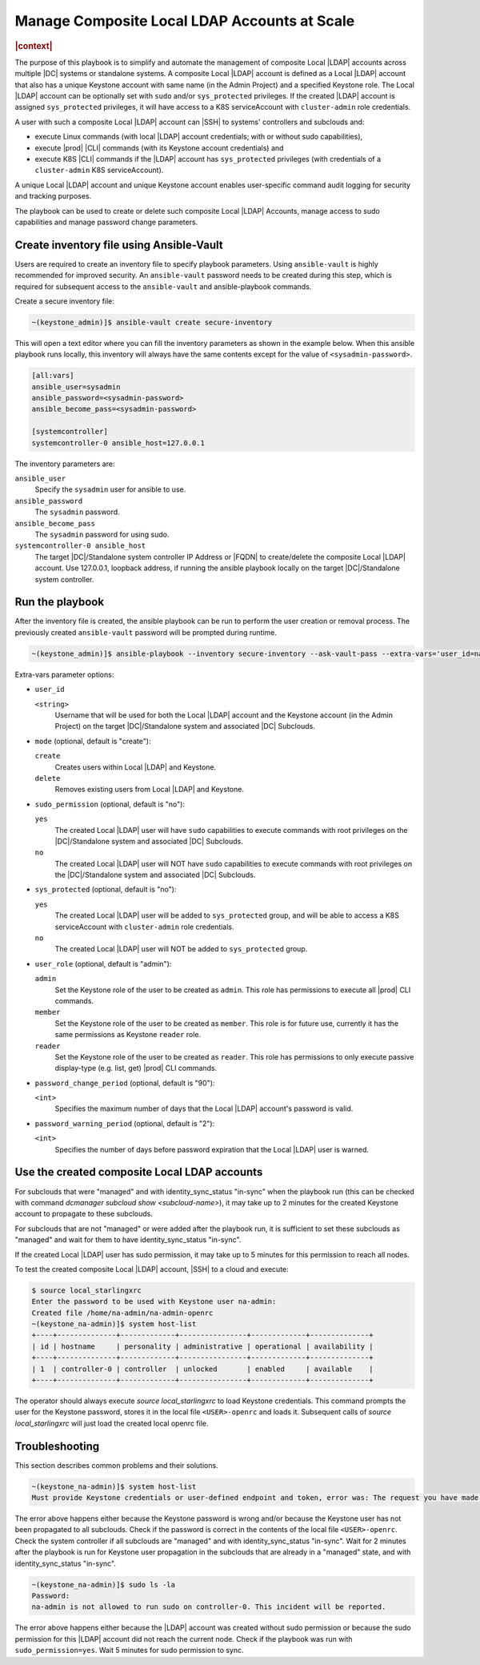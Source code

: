 .. _manage-local-ldap-39fe3a85a528:

=============================================
Manage Composite Local LDAP Accounts at Scale
=============================================

.. rubric:: |context|

The purpose of this playbook is to simplify and automate the management of
composite Local |LDAP| accounts across multiple |DC| systems or standalone
systems. A composite Local |LDAP| account is defined as a Local |LDAP| account
that also has a unique Keystone account with same name (in the Admin Project)
and a specified Keystone role. The Local |LDAP| account can be optionally set
with ``sudo`` and/or ``sys_protected`` privileges. If the created |LDAP| account
is assigned ``sys_protected`` privileges, it will have access to a K8S
serviceAccount with ``cluster-admin`` role credentials.

A user with such a composite Local |LDAP| account can |SSH| to systems'
controllers and subclouds and:

-   execute Linux commands (with local |LDAP| account credentials; with or
    without sudo capabilities),

-   execute |prod| |CLI| commands (with its Keystone account credentials) and

-   execute K8S |CLI| commands if the |LDAP| account has ``sys_protected``
    privileges (with credentials of a ``cluster-admin`` K8S serviceAccount).

A unique Local |LDAP| account and unique Keystone account enables user-specific
command audit logging for security and tracking purposes.

The playbook can be used to create or delete such composite Local |LDAP|
Accounts, manage access to sudo capabilities and manage password change
parameters.


-----------------------------------------
Create inventory file using Ansible-Vault
-----------------------------------------

Users are required to create an inventory file to specify playbook parameters.
Using ``ansible-vault`` is highly recommended for improved security. An
``ansible-vault`` password needs to be created during this step, which is required
for subsequent access to the ``ansible-vault`` and ansible-playbook commands.

Create a secure inventory file:

.. code-block:: none

    ~(keystone_admin)]$ ansible-vault create secure-inventory

This will open a text editor where you can fill the inventory parameters as
shown in the example below. When this ansible playbook runs locally, this
inventory will always have the same contents except for the value of
``<sysadmin-password>``.

.. code-block:: none

    [all:vars]
    ansible_user=sysadmin
    ansible_password=<sysadmin-password>
    ansible_become_pass=<sysadmin-password>

    [systemcontroller]
    systemcontroller-0 ansible_host=127.0.0.1

The inventory parameters are:

``ansible_user``
    Specify the ``sysadmin`` user for ansible to use.

``ansible_password``
    The ``sysadmin`` password.

``ansible_become_pass``
    The ``sysadmin`` password for using sudo.

``systemcontroller-0 ansible_host``
    The target |DC|/Standalone system controller IP Address or |FQDN| to
    create/delete the composite Local |LDAP| account.  Use 127.0.0.1, loopback
    address, if running the ansible playbook locally on the target
    |DC|/Standalone system controller.


----------------
Run the playbook
----------------

After the inventory file is created, the ansible playbook can be run to perform
the user creation or removal process. The previously created ``ansible-vault``
password will be prompted during runtime.

.. code-block:: none

    ~(keystone_admin)]$ ansible-playbook --inventory secure-inventory --ask-vault-pass --extra-vars='user_id=na-admin mode=create' /usr/share/ansible/stx-ansible/playbooks/manage_local_ldap_account.yml

Extra-vars parameter options:

-   ``user_id``

    ``<string>``
        Username that will be used for both the Local |LDAP| account and the
        Keystone account (in the Admin Project) on the target |DC|/Standalone
        system and associated |DC| Subclouds.

-   ``mode`` (optional, default is "create"):

    ``create``
        Creates users within Local |LDAP| and Keystone.

    ``delete``
        Removes existing users from Local |LDAP| and Keystone.

-   ``sudo_permission`` (optional, default is "no"):

    ``yes``
        The created Local |LDAP| user will have ``sudo`` capabilities to
        execute commands with root privileges on the |DC|/Standalone system and
        associated |DC| Subclouds.

    ``no``
        The created Local |LDAP| user will NOT have ``sudo`` capabilities to
        execute commands with root privileges on the |DC|/Standalone system and
        associated |DC| Subclouds.

-   ``sys_protected`` (optional, default is "no"):

    ``yes``
        The created Local |LDAP| user will be added to ``sys_protected`` group,
        and will be able to access a K8S serviceAccount with ``cluster-admin``
        role credentials.

    ``no``
        The created Local |LDAP| user will NOT be added to ``sys_protected``
        group.

-   ``user_role`` (optional, default is "admin"):

    ``admin``
        Set the Keystone role of the user to be created as ``admin``.
        This role has permissions to execute all |prod| CLI commands.

    ``member``
        Set the Keystone role of the user to be created as ``member``.
        This role is for future use, currently it has the same permissions as
        Keystone ``reader`` role.

    ``reader``
        Set the Keystone role of the user to be created as ``reader``.
        This role has permissions to only execute passive display-type
        (e.g. list, get) |prod| CLI commands.

-   ``password_change_period`` (optional, default is "90"):

    ``<int>``
        Specifies the maximum number of days that the Local |LDAP| account's
        password is valid.

-   ``password_warning_period`` (optional, default is "2"):

    ``<int>``
        Specifies the number of days before password expiration that the Local
        |LDAP| user is warned.


---------------------------------------------
Use the created composite Local LDAP accounts
---------------------------------------------

For subclouds that were "managed" and with identity_sync_status "in-sync" when
the playbook run (this can be checked with command `dcmanager subcloud show
<subcloud-name>`), it may take up to 2 minutes for the created Keystone account
to propagate to these subclouds.

For subclouds that are not "managed" or were added after the playbook run, it is
sufficient to set these subclouds as "managed" and wait for them to have
identity_sync_status "in-sync".

If the created Local |LDAP| user has sudo permission, it may take up to 5
minutes for this permission to reach all nodes.

To test the created composite Local |LDAP| account, |SSH| to a cloud and
execute:

.. code-block:: none

    $ source local_starlingxrc
    Enter the password to be used with Keystone user na-admin:
    Created file /home/na-admin/na-admin-openrc
    ~(keystone_na-admin)]$ system host-list
    +----+--------------+-------------+----------------+-------------+--------------+
    | id | hostname     | personality | administrative | operational | availability |
    +----+--------------+-------------+----------------+-------------+--------------+
    | 1  | controller-0 | controller  | unlocked       | enabled     | available    |
    +----+--------------+-------------+----------------+-------------+--------------+

The operator should always execute `source local_starlingxrc` to load Keystone
credentials. This command prompts the user for the Keystone password, stores it
in the local file ``<USER>-openrc`` and loads it. Subsequent calls of `source
local_starlingxrc` will just load the created local openrc file.


---------------
Troubleshooting
---------------

This section describes common problems and their solutions.

.. code-block:: none

    ~(keystone_na-admin)]$ system host-list
    Must provide Keystone credentials or user-defined endpoint and token, error was: The request you have made requires authentication. (HTTP 401)

The error above happens either because the Keystone password is wrong and/or
because the Keystone user has not been propagated to all subclouds. Check if the
password is correct in the contents of the local file ``<USER>-openrc``. Check
the system controller if all subclouds are "managed" and with
identity_sync_status "in-sync". Wait for 2 minutes after the playbook is run for
Keystone user propagation in the subclouds that are already in a "managed"
state, and with identity_sync_status "in-sync".

.. code-block:: none

    ~(keystone_na-admin)]$ sudo ls -la
    Password:
    na-admin is not allowed to run sudo on controller-0. This incident will be reported.

The error above happens either because the |LDAP| account was created without
sudo permission or because the sudo permission for this |LDAP| account did not
reach the current node. Check if the playbook was run with
``sudo_permission=yes``. Wait 5 minutes for sudo permission to sync.
